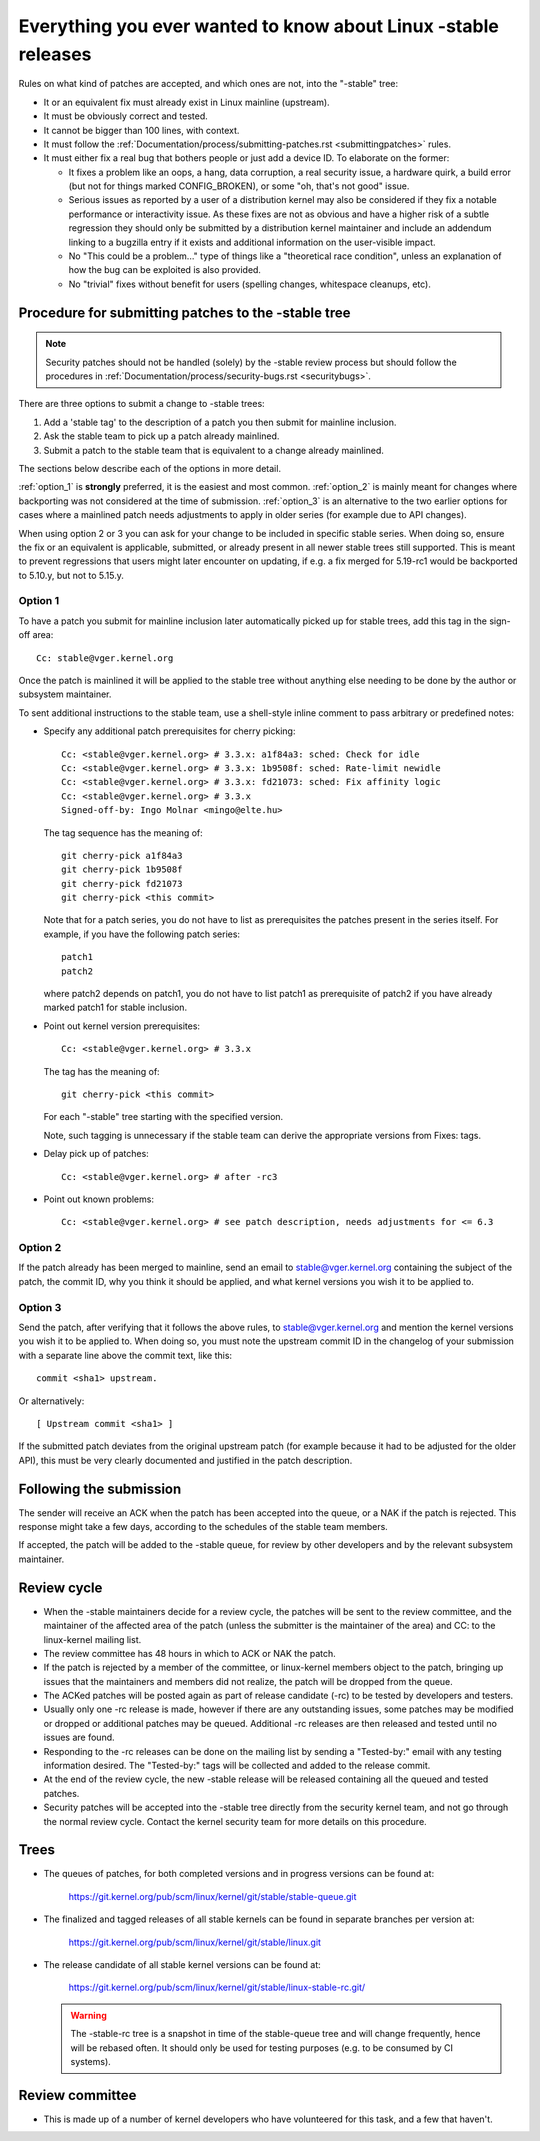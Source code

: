 .. _stable_kernel_rules:

Everything you ever wanted to know about Linux -stable releases
===============================================================

Rules on what kind of patches are accepted, and which ones are not, into the
"-stable" tree:

- It or an equivalent fix must already exist in Linux mainline (upstream).
- It must be obviously correct and tested.
- It cannot be bigger than 100 lines, with context.
- It must follow the
  :ref:`Documentation/process/submitting-patches.rst <submittingpatches>`
  rules.
- It must either fix a real bug that bothers people or just add a device ID.
  To elaborate on the former:

  - It fixes a problem like an oops, a hang, data corruption, a real security
    issue, a hardware quirk, a build error (but not for things marked
    CONFIG_BROKEN), or some "oh, that's not good" issue.
  - Serious issues as reported by a user of a distribution kernel may also
    be considered if they fix a notable performance or interactivity issue.
    As these fixes are not as obvious and have a higher risk of a subtle
    regression they should only be submitted by a distribution kernel
    maintainer and include an addendum linking to a bugzilla entry if it
    exists and additional information on the user-visible impact.
  - No "This could be a problem..." type of things like a "theoretical race
    condition", unless an explanation of how the bug can be exploited is also
    provided.
  - No "trivial" fixes without benefit for users (spelling changes, whitespace
    cleanups, etc).


Procedure for submitting patches to the -stable tree
----------------------------------------------------

.. note::

   Security patches should not be handled (solely) by the -stable review
   process but should follow the procedures in
   :ref:`Documentation/process/security-bugs.rst <securitybugs>`.

There are three options to submit a change to -stable trees:

1. Add a 'stable tag' to the description of a patch you then submit for
   mainline inclusion.
2. Ask the stable team to pick up a patch already mainlined.
3. Submit a patch to the stable team that is equivalent to a change already
   mainlined.

The sections below describe each of the options in more detail.

:ref:`option_1` is **strongly** preferred, it is the easiest and most common.
:ref:`option_2` is mainly meant for changes where backporting was not considered
at the time of submission. :ref:`option_3` is an alternative to the two earlier
options for cases where a mainlined patch needs adjustments to apply in older
series (for example due to API changes).

When using option 2 or 3 you can ask for your change to be included in specific
stable series. When doing so, ensure the fix or an equivalent is applicable,
submitted, or already present in all newer stable trees still supported. This is
meant to prevent regressions that users might later encounter on updating, if
e.g. a fix merged for 5.19-rc1 would be backported to 5.10.y, but not to 5.15.y.

.. _option_1:

Option 1
********

To have a patch you submit for mainline inclusion later automatically picked up
for stable trees, add this tag in the sign-off area::

  Cc: stable@vger.kernel.org

Once the patch is mainlined it will be applied to the stable tree without
anything else needing to be done by the author or subsystem maintainer.

To sent additional instructions to the stable team, use a shell-style inline
comment to pass arbitrary or predefined notes:

* Specify any additional patch prerequisites for cherry picking::

    Cc: <stable@vger.kernel.org> # 3.3.x: a1f84a3: sched: Check for idle
    Cc: <stable@vger.kernel.org> # 3.3.x: 1b9508f: sched: Rate-limit newidle
    Cc: <stable@vger.kernel.org> # 3.3.x: fd21073: sched: Fix affinity logic
    Cc: <stable@vger.kernel.org> # 3.3.x
    Signed-off-by: Ingo Molnar <mingo@elte.hu>

  The tag sequence has the meaning of::

    git cherry-pick a1f84a3
    git cherry-pick 1b9508f
    git cherry-pick fd21073
    git cherry-pick <this commit>

  Note that for a patch series, you do not have to list as prerequisites the
  patches present in the series itself. For example, if you have the following
  patch series::

    patch1
    patch2

  where patch2 depends on patch1, you do not have to list patch1 as
  prerequisite of patch2 if you have already marked patch1 for stable
  inclusion.

* Point out kernel version prerequisites::

    Cc: <stable@vger.kernel.org> # 3.3.x

  The tag has the meaning of::

    git cherry-pick <this commit>

  For each "-stable" tree starting with the specified version.

  Note, such tagging is unnecessary if the stable team can derive the
  appropriate versions from Fixes: tags.

* Delay pick up of patches::

    Cc: <stable@vger.kernel.org> # after -rc3

* Point out known problems::

    Cc: <stable@vger.kernel.org> # see patch description, needs adjustments for <= 6.3

.. _option_2:

Option 2
********

If the patch already has been merged to mainline, send an email to
stable@vger.kernel.org containing the subject of the patch, the commit ID,
why you think it should be applied, and what kernel versions you wish it to
be applied to.

.. _option_3:

Option 3
********

Send the patch, after verifying that it follows the above rules, to
stable@vger.kernel.org and mention the kernel versions you wish it to be applied
to. When doing so, you must note the upstream commit ID in the changelog of your
submission with a separate line above the commit text, like this::

  commit <sha1> upstream.

Or alternatively::

  [ Upstream commit <sha1> ]

If the submitted patch deviates from the original upstream patch (for example
because it had to be adjusted for the older API), this must be very clearly
documented and justified in the patch description.


Following the submission
------------------------

The sender will receive an ACK when the patch has been accepted into the
queue, or a NAK if the patch is rejected.  This response might take a few
days, according to the schedules of the stable team members.

If accepted, the patch will be added to the -stable queue, for review by other
developers and by the relevant subsystem maintainer.


Review cycle
------------

- When the -stable maintainers decide for a review cycle, the patches will be
  sent to the review committee, and the maintainer of the affected area of
  the patch (unless the submitter is the maintainer of the area) and CC: to
  the linux-kernel mailing list.
- The review committee has 48 hours in which to ACK or NAK the patch.
- If the patch is rejected by a member of the committee, or linux-kernel
  members object to the patch, bringing up issues that the maintainers and
  members did not realize, the patch will be dropped from the queue.
- The ACKed patches will be posted again as part of release candidate (-rc)
  to be tested by developers and testers.
- Usually only one -rc release is made, however if there are any outstanding
  issues, some patches may be modified or dropped or additional patches may
  be queued. Additional -rc releases are then released and tested until no
  issues are found.
- Responding to the -rc releases can be done on the mailing list by sending
  a "Tested-by:" email with any testing information desired. The "Tested-by:"
  tags will be collected and added to the release commit.
- At the end of the review cycle, the new -stable release will be released
  containing all the queued and tested patches.
- Security patches will be accepted into the -stable tree directly from the
  security kernel team, and not go through the normal review cycle.
  Contact the kernel security team for more details on this procedure.


Trees
-----

- The queues of patches, for both completed versions and in progress
  versions can be found at:

    https://git.kernel.org/pub/scm/linux/kernel/git/stable/stable-queue.git

- The finalized and tagged releases of all stable kernels can be found
  in separate branches per version at:

    https://git.kernel.org/pub/scm/linux/kernel/git/stable/linux.git

- The release candidate of all stable kernel versions can be found at:

    https://git.kernel.org/pub/scm/linux/kernel/git/stable/linux-stable-rc.git/

  .. warning::
     The -stable-rc tree is a snapshot in time of the stable-queue tree and
     will change frequently, hence will be rebased often. It should only be
     used for testing purposes (e.g. to be consumed by CI systems).


Review committee
----------------

- This is made up of a number of kernel developers who have volunteered for
  this task, and a few that haven't.
